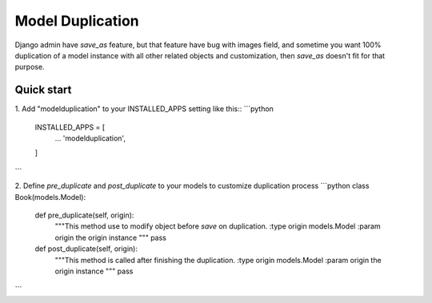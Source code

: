 =====
Model Duplication
=====

Django admin have `save_as` feature, but that feature have bug with images field, and sometime you want 100% duplication of a model instance with all other related objects and customization, then `save_as` doesn't fit for that purpose.

Quick start
-----------

1. Add "modelduplication" to your INSTALLED_APPS setting like this::
```python
    INSTALLED_APPS = [
        ...  
        'modelduplication',
    ]
```

2. Define `pre_duplicate` and `post_duplicate` to your models to customize duplication process
```python
class Book(models.Model):
    def pre_duplicate(self, origin):
        """This method use to modify object before `save` on duplication.
        :type origin models.Model 
        :param origin the origin instance 
        """ 
        pass

    def post_duplicate(self, origin):
        """This method is called after finishing the duplication.
        :type origin models.Model 
        :param origin the origin instance 
        """ 
        pass
```
